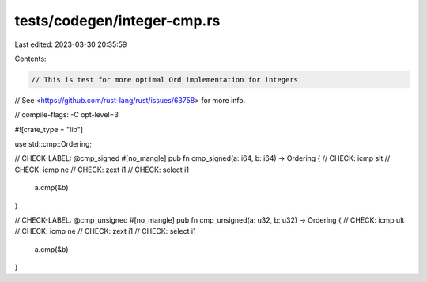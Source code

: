 tests/codegen/integer-cmp.rs
============================

Last edited: 2023-03-30 20:35:59

Contents:

.. code-block:: rs

    // This is test for more optimal Ord implementation for integers.
// See <https://github.com/rust-lang/rust/issues/63758> for more info.

// compile-flags: -C opt-level=3

#![crate_type = "lib"]

use std::cmp::Ordering;

// CHECK-LABEL: @cmp_signed
#[no_mangle]
pub fn cmp_signed(a: i64, b: i64) -> Ordering {
// CHECK: icmp slt
// CHECK: icmp ne
// CHECK: zext i1
// CHECK: select i1
    a.cmp(&b)
}

// CHECK-LABEL: @cmp_unsigned
#[no_mangle]
pub fn cmp_unsigned(a: u32, b: u32) -> Ordering {
// CHECK: icmp ult
// CHECK: icmp ne
// CHECK: zext i1
// CHECK: select i1
    a.cmp(&b)
}


